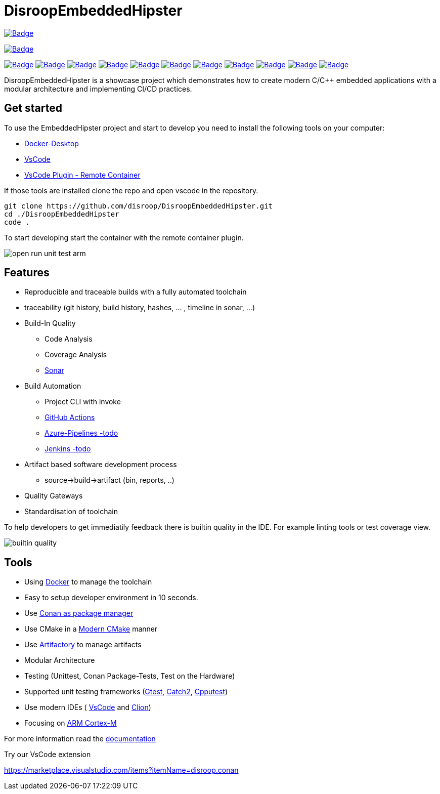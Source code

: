 = DisroopEmbeddedHipster

:url-ci: https://github.com/disroop/DisroopEmbeddedHipster/actions/workflows/ci.yml
image::https://github.com/disroop/DisroopEmbeddedHipster/actions/workflows/ci.yml/badge.svg[Badge,link={url-ci}]

image:https://bestpractices.coreinfrastructure.org/projects/5035/badge[Badge,link=https://bestpractices.coreinfrastructure.org/projects/5035]


:uri-sonar: https://sonarcloud.io/dashboard?id=disroop_DisroopEmbeddedHipster
image:https://sonarcloud.io/api/project_badges/measure?project=disroop_DisroopEmbeddedHipster&metric=bugs[Badge,link={uri-sonar}]
image:https://sonarcloud.io/api/project_badges/measure?project=disroop_DisroopEmbeddedHipster&metric=code_smells[Badge,link={uri-sonar}]
image:https://sonarcloud.io/api/project_badges/measure?project=disroop_DisroopEmbeddedHipster&metric=coverage[Badge,link={uri-sonar}]
image:https://sonarcloud.io/api/project_badges/measure?project=disroop_DisroopEmbeddedHipster&metric=duplicated_lines_density[Badge,link={uri-sonar}]
image:https://sonarcloud.io/api/project_badges/measure?project=disroop_DisroopEmbeddedHipster&metric=ncloc[Badge,link={uri-sonar}]
image:https://sonarcloud.io/api/project_badges/measure?project=disroop_DisroopEmbeddedHipster&metric=sqale_rating[Badge,link={uri-sonar}]
image:https://sonarcloud.io/api/project_badges/measure?project=disroop_DisroopEmbeddedHipster&metric=alert_status[Badge,link={uri-sonar}]
image:https://sonarcloud.io/api/project_badges/measure?project=disroop_DisroopEmbeddedHipster&metric=reliability_rating[Badge,link={uri-sonar}]
image:https://sonarcloud.io/api/project_badges/measure?project=disroop_DisroopEmbeddedHipster&metric=security_rating[Badge,link={uri-sonar}]
image:https://sonarcloud.io/api/project_badges/measure?project=disroop_DisroopEmbeddedHipster&metric=sqale_index[Badge,link={uri-sonar}]
image:https://sonarcloud.io/api/project_badges/measure?project=disroop_DisroopEmbeddedHipster&metric=vulnerabilities[Badge,link={uri-sonar}]

DisroopEmbeddedHipster is a showcase project which demonstrates how to create modern C/C++ embedded applications with a modular architecture and implementing CI/CD practices.


== Get started
To use the EmbeddedHipster project and start to develop you need to install the following tools on your computer:

* https://www.docker.com/products/docker-desktop[Docker-Desktop]

* https://code.visualstudio.com[VsCode]

* https://marketplace.visualstudio.com/items?itemName=ms-vscode-remote.remote-containers[VsCode Plugin - Remote Container]

If those tools are installed clone the repo and open vscode in the repository.

```console
git clone https://github.com/disroop/DisroopEmbeddedHipster.git
cd ./DisroopEmbeddedHipster
code .
```
To start developing start the container with the remote container plugin.

image::doc/open_run_unit_test_arm.gif[]


== Features
* Reproducible and traceable builds with a fully automated toolchain
* traceability (git history, build history, hashes, ... , timeline in sonar, ...)
* Build-In Quality
** Code Analysis
** Coverage Analysis
** https://sonarcloud.io/organizations/disroop/projects?search=hipster[Sonar]
* Build Automation
** Project CLI with invoke
** https://github.com/disroop/DisroopEmbeddedHipster/actions[GitHub Actions]
** https://azure.microsoft.com/de-de/services/devops/pipelines/[Azure-Pipelines -todo]
** https://www.jenkins.io/[Jenkins -todo]
* Artifact based software development process
** source->build->artifact (bin, reports, ..)
* Quality Gateways
* Standardisation of toolchain

To help developers to get immediatily feedback there is builtin quality in the IDE. For example linting tools or test coverage view.

image::doc/builtin_quality.gif[]

== Tools

* Using https://hub.docker.com/u/disroop[Docker] to manage the toolchain
* Easy to setup developer environment in 10 seconds.
* Use https://docs.conan.io/en/latest/[Conan as package manager]
* Use CMake in a https://cliutils.gitlab.io/modern-cmake/[Modern CMake] manner
* Use https://disroop.jfrog.io/[Artifactory] to manage artifacts
* Modular Architecture
* Testing (Unittest, Conan Package-Tests, Test on the Hardware)
* Supported unit testing frameworks (https://github.com/google/googletest[Gtest], https://github.com/catchorg/Catch2[Catch2], http://cpputest.github.io/[Cpputest])
* Use modern IDEs ( https://code.visualstudio.com/[VsCode] and https://www.jetbrains.com/de-de/clion/[Clion])

* Focusing on https://en.wikipedia.org/wiki/ARM_Cortex-M[ARM Cortex-M]

For more information read the <<doc/doc.adoc#,documentation>>



Try our VsCode extension

https://marketplace.visualstudio.com/items?itemName=disroop.conan

